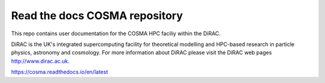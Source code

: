 Read the docs COSMA repository
=======================================

This repo contains user documentation for the COSMA HPC faciliy within the DiRAC. 

DiRAC is the UK's integrated supercomputing facility for theoretical modelling and HPC-based research in particle physics, astronomy and cosmology.
For more information about DiRAC please visit the DiRAC web pages http://www.dirac.ac.uk.

https://cosma.readthedocs.io/en/latest
